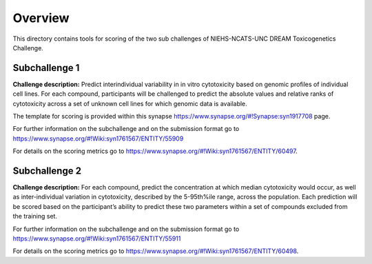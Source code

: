 Overview
===========

This directory contains tools for scoring of the two sub challenges of NIEHS-NCATS-UNC DREAM Toxicogenetics Challenge. 


Subchallenge 1
-----------

**Challenge description:** Predict interindividual variability in in vitro cytotoxicity based on genomic profiles of individual cell lines. For each compound, participants will be challenged to predict the absolute values and relative ranks of cytotoxicity across a set of unknown cell lines for which genomic data is available. 

The template for scoring is provided within this synapse https://www.synapse.org/#!Synapse:syn1917708 page. 

For further information on the subchallenge and on the submission format go to https://www.synapse.org/#!Wiki:syn1761567/ENTITY/55909 

For details on the scoring metrics go to https://www.synapse.org/#!Wiki:syn1761567/ENTITY/60497.


Subchallenge 2
-----------

**Challenge description:** For each compound, predict the concentration at which median cytotoxicity would occur, as well as inter-individual variation in cytotoxicity, described by the 5-95th%ile range, across the population. Each prediction will be scored based on the participant’s ability to predict these two parameters within a set of compounds excluded from the training set. 

For further information on the subchallenge and on the submission format go to https://www.synapse.org/#!Wiki:syn1761567/ENTITY/55911 

For details on the scoring metrics go to https://www.synapse.org/#!Wiki:syn1761567/ENTITY/60498.




